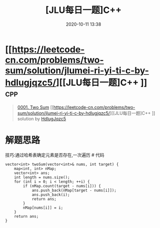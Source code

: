 #+TITLE: [JLU每日一题]C++ 
#+DATE: 2020-10-11 13:38
#+LAST_MODIFIED: 2020-10-11 13:38
#+STARTUP: overview
#+HUGO_WEIGHT: auto
#+HUGO_AUTO_SET_LASTMOD: t
#+EXPORT_FILE_NAME: 0001-two-sum-jlumei-ri-yi-ti-c-by-hdlugjqzc5
#+HUGO_BASE_DIR:~/G/blog
#+HUGO_SECTION: leetcode
#+HUGO_CATEGORIES:leetcode
#+HUGO_TAGS: Leetcode Algorithms cpp

* [[https://leetcode-cn.com/problems/two-sum/solution/jlumei-ri-yi-ti-c-by-hdlugjqzc5/][[JLU每日一题]C++ ]] :cpp:
:PROPERTIES:
:VISIBILITY: children
:END:

#+begin_quote
[[https://leetcode-cn.com/problems/two-sum/][0001. Two Sum]] [[https://leetcode-cn.com/problems/two-sum/solution/jlumei-ri-yi-ti-c-by-hdlugjqzc5/][[JLU每日一题]C++ ]] solution by [[https://leetcode-cn.com/u/HdlugJqzc5/][HdlugJqzc5]]
#+end_quote

* 解题思路
  :PROPERTIES:
  :CUSTOM_ID: 解题思路
  :END:

技巧:通过哈希表确定元素是否存在,一次遍历 # 代码

#+BEGIN_EXAMPLE
      vector<int> twoSum(vector<int>& nums, int target) {
          map<int, int> nMap;
          vector<int> ans;
          int length = nums.size();
          for (int i = 0; i < length; ++i) {
              if (nMap.count(target - nums[i])) {
                  ans.push_back(nMap[target - nums[i]]);
                  ans.push_back(i);
                  return ans;
              }
              nMap[nums[i]] = i;
          }
          return ans;
      }
#+END_EXAMPLE
